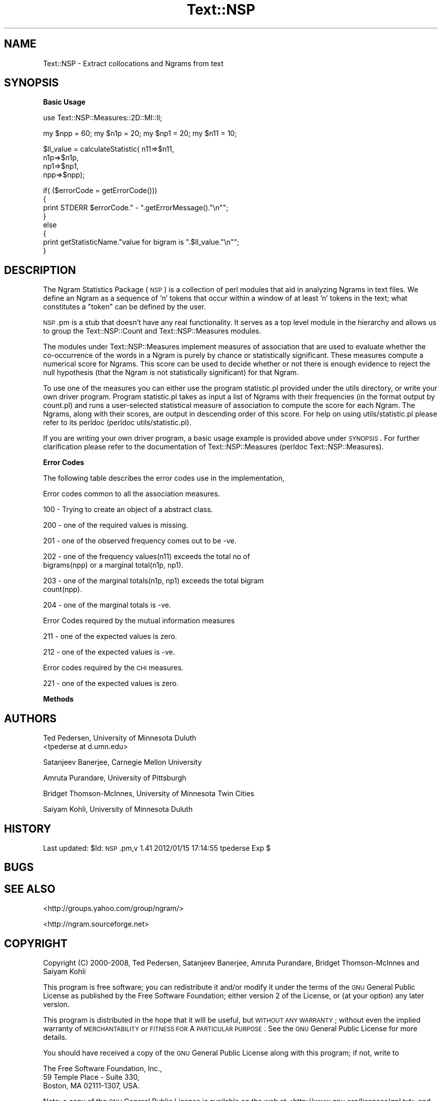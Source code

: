 .\" Automatically generated by Pod::Man v1.37, Pod::Parser v1.32
.\"
.\" Standard preamble:
.\" ========================================================================
.de Sh \" Subsection heading
.br
.if t .Sp
.ne 5
.PP
\fB\\$1\fR
.PP
..
.de Sp \" Vertical space (when we can't use .PP)
.if t .sp .5v
.if n .sp
..
.de Vb \" Begin verbatim text
.ft CW
.nf
.ne \\$1
..
.de Ve \" End verbatim text
.ft R
.fi
..
.\" Set up some character translations and predefined strings.  \*(-- will
.\" give an unbreakable dash, \*(PI will give pi, \*(L" will give a left
.\" double quote, and \*(R" will give a right double quote.  | will give a
.\" real vertical bar.  \*(C+ will give a nicer C++.  Capital omega is used to
.\" do unbreakable dashes and therefore won't be available.  \*(C` and \*(C'
.\" expand to `' in nroff, nothing in troff, for use with C<>.
.tr \(*W-|\(bv\*(Tr
.ds C+ C\v'-.1v'\h'-1p'\s-2+\h'-1p'+\s0\v'.1v'\h'-1p'
.ie n \{\
.    ds -- \(*W-
.    ds PI pi
.    if (\n(.H=4u)&(1m=24u) .ds -- \(*W\h'-12u'\(*W\h'-12u'-\" diablo 10 pitch
.    if (\n(.H=4u)&(1m=20u) .ds -- \(*W\h'-12u'\(*W\h'-8u'-\"  diablo 12 pitch
.    ds L" ""
.    ds R" ""
.    ds C` ""
.    ds C' ""
'br\}
.el\{\
.    ds -- \|\(em\|
.    ds PI \(*p
.    ds L" ``
.    ds R" ''
'br\}
.\"
.\" If the F register is turned on, we'll generate index entries on stderr for
.\" titles (.TH), headers (.SH), subsections (.Sh), items (.Ip), and index
.\" entries marked with X<> in POD.  Of course, you'll have to process the
.\" output yourself in some meaningful fashion.
.if \nF \{\
.    de IX
.    tm Index:\\$1\t\\n%\t"\\$2"
..
.    nr % 0
.    rr F
.\}
.\"
.\" For nroff, turn off justification.  Always turn off hyphenation; it makes
.\" way too many mistakes in technical documents.
.hy 0
.if n .na
.\"
.\" Accent mark definitions (@(#)ms.acc 1.5 88/02/08 SMI; from UCB 4.2).
.\" Fear.  Run.  Save yourself.  No user-serviceable parts.
.    \" fudge factors for nroff and troff
.if n \{\
.    ds #H 0
.    ds #V .8m
.    ds #F .3m
.    ds #[ \f1
.    ds #] \fP
.\}
.if t \{\
.    ds #H ((1u-(\\\\n(.fu%2u))*.13m)
.    ds #V .6m
.    ds #F 0
.    ds #[ \&
.    ds #] \&
.\}
.    \" simple accents for nroff and troff
.if n \{\
.    ds ' \&
.    ds ` \&
.    ds ^ \&
.    ds , \&
.    ds ~ ~
.    ds /
.\}
.if t \{\
.    ds ' \\k:\h'-(\\n(.wu*8/10-\*(#H)'\'\h"|\\n:u"
.    ds ` \\k:\h'-(\\n(.wu*8/10-\*(#H)'\`\h'|\\n:u'
.    ds ^ \\k:\h'-(\\n(.wu*10/11-\*(#H)'^\h'|\\n:u'
.    ds , \\k:\h'-(\\n(.wu*8/10)',\h'|\\n:u'
.    ds ~ \\k:\h'-(\\n(.wu-\*(#H-.1m)'~\h'|\\n:u'
.    ds / \\k:\h'-(\\n(.wu*8/10-\*(#H)'\z\(sl\h'|\\n:u'
.\}
.    \" troff and (daisy-wheel) nroff accents
.ds : \\k:\h'-(\\n(.wu*8/10-\*(#H+.1m+\*(#F)'\v'-\*(#V'\z.\h'.2m+\*(#F'.\h'|\\n:u'\v'\*(#V'
.ds 8 \h'\*(#H'\(*b\h'-\*(#H'
.ds o \\k:\h'-(\\n(.wu+\w'\(de'u-\*(#H)/2u'\v'-.3n'\*(#[\z\(de\v'.3n'\h'|\\n:u'\*(#]
.ds d- \h'\*(#H'\(pd\h'-\w'~'u'\v'-.25m'\f2\(hy\fP\v'.25m'\h'-\*(#H'
.ds D- D\\k:\h'-\w'D'u'\v'-.11m'\z\(hy\v'.11m'\h'|\\n:u'
.ds th \*(#[\v'.3m'\s+1I\s-1\v'-.3m'\h'-(\w'I'u*2/3)'\s-1o\s+1\*(#]
.ds Th \*(#[\s+2I\s-2\h'-\w'I'u*3/5'\v'-.3m'o\v'.3m'\*(#]
.ds ae a\h'-(\w'a'u*4/10)'e
.ds Ae A\h'-(\w'A'u*4/10)'E
.    \" corrections for vroff
.if v .ds ~ \\k:\h'-(\\n(.wu*9/10-\*(#H)'\s-2\u~\d\s+2\h'|\\n:u'
.if v .ds ^ \\k:\h'-(\\n(.wu*10/11-\*(#H)'\v'-.4m'^\v'.4m'\h'|\\n:u'
.    \" for low resolution devices (crt and lpr)
.if \n(.H>23 .if \n(.V>19 \
\{\
.    ds : e
.    ds 8 ss
.    ds o a
.    ds d- d\h'-1'\(ga
.    ds D- D\h'-1'\(hy
.    ds th \o'bp'
.    ds Th \o'LP'
.    ds ae ae
.    ds Ae AE
.\}
.rm #[ #] #H #V #F C
.\" ========================================================================
.\"
.IX Title "Text::NSP 3"
.TH Text::NSP 3 "2012-01-16" "perl v5.8.8" "User Contributed Perl Documentation"
.SH "NAME"
Text::NSP \- Extract collocations and Ngrams from text
.SH "SYNOPSIS"
.IX Header "SYNOPSIS"
.Sh "Basic Usage"
.IX Subsection "Basic Usage"
.Vb 1
\&  use Text::NSP::Measures::2D::MI::ll;
.Ve
.PP
.Vb 1
\&  my $npp = 60; my $n1p = 20; my $np1 = 20;  my $n11 = 10;
.Ve
.PP
.Vb 4
\&  $ll_value = calculateStatistic( n11=>$n11,
\&                                      n1p=>$n1p,
\&                                      np1=>$np1,
\&                                      npp=>$npp);
.Ve
.PP
.Vb 8
\&  if( ($errorCode = getErrorCode()))
\&  {
\&    print STDERR $errorCode." - ".getErrorMessage()."\en"";
\&  }
\&  else
\&  {
\&    print getStatisticName."value for bigram is ".$ll_value."\en"";
\&  }
.Ve
.SH "DESCRIPTION"
.IX Header "DESCRIPTION"
The Ngram Statistics Package (\s-1NSP\s0) is a collection of perl modules
that aid in analyzing Ngrams in text files. We define an Ngram as a
sequence of 'n' tokens that occur within a window of at least 'n'
tokens in the text; what constitutes a \*(L"token\*(R" can be defined by the
user.
.PP
\&\s-1NSP\s0.pm is a stub that doesn't have any real functionality. It serves
as a top level module in the hierarchy and allows us to group the
Text::NSP::Count and Text::NSP::Measures modules.
.PP
The modules under Text::NSP::Measures implement measures of
association that are used to evaluate whether the co-occurrence of the
words in a Ngram is purely by chance or statistically significant.
These measures compute a numerical score for Ngrams. This score can be
used to decide whether or not there is enough evidence to reject the
null hypothesis (that the Ngram is not statistically significant) for
that Ngram.
.PP
To use one of the measures you can either use the program statistic.pl
provided under the utils directory, or write your own driver program.
Program statistic.pl takes as input a list of Ngrams with their
frequencies (in the format output by count.pl) and runs a
user-selected statistical measure of association to compute the score
for each Ngram. The Ngrams, along with their scores, are output in
descending order of this score. For help on using utils/statistic.pl
please refer to its perldoc (perldoc utils/statistic.pl).
.PP
If you are writing your own driver program, a basic usage example is
provided above under \s-1SYNOPSIS\s0. For further clarification please refer
to the documentation of Text::NSP::Measures (perldoc
Text::NSP::Measures).
.Sh "Error Codes"
.IX Subsection "Error Codes"
The following table describes the error codes use in the
implementation,
.PP
Error codes common to all the association measures.
.PP
.Vb 1
\& 100 - Trying to create an object of a abstract class.
.Ve
.PP
.Vb 1
\& 200 - one of the required values is missing.
.Ve
.PP
.Vb 1
\& 201 - one of the observed frequency comes out to be -ve.
.Ve
.PP
.Vb 2
\& 202 - one of the frequency values(n11) exceeds the total no of
\&       bigrams(npp) or a marginal total(n1p, np1).
.Ve
.PP
.Vb 2
\& 203 - one of the marginal totals(n1p, np1) exceeds the total bigram
\&       count(npp).
.Ve
.PP
.Vb 1
\& 204 - one of the marginal totals is -ve.
.Ve
.PP
Error Codes required by the mutual information measures
.PP
.Vb 1
\& 211 - one of the expected values is zero.
.Ve
.PP
.Vb 1
\& 212 - one of the expected values is -ve.
.Ve
.PP
Error codes required by the \s-1CHI\s0 measures.
.PP
.Vb 1
\& 221 - one of the expected values is zero.
.Ve
.Sh "Methods"
.IX Subsection "Methods"
.SH "AUTHORS"
.IX Header "AUTHORS"
Ted Pedersen,                University of Minnesota Duluth
                             <tpederse at d.umn.edu>
.PP
Satanjeev Banerjee,          Carnegie Mellon University
.PP
Amruta Purandare,            University of Pittsburgh
.PP
Bridget Thomson\-McInnes,     University of Minnesota Twin Cities
.PP
Saiyam Kohli,                University of Minnesota Duluth
.SH "HISTORY"
.IX Header "HISTORY"
Last updated: \f(CW$Id:\fR \s-1NSP\s0.pm,v 1.41 2012/01/15 17:14:55 tpederse Exp $
.SH "BUGS"
.IX Header "BUGS"
.SH "SEE ALSO"
.IX Header "SEE ALSO"
<http://groups.yahoo.com/group/ngram/>
.PP
<http://ngram.sourceforge.net>
.SH "COPYRIGHT"
.IX Header "COPYRIGHT"
Copyright (C) 2000\-2008, Ted Pedersen, Satanjeev Banerjee,
Amruta Purandare, Bridget Thomson-McInnes and Saiyam Kohli
.PP
This program is free software; you can redistribute it and/or modify
it under the terms of the \s-1GNU\s0 General Public License as published by
the Free Software Foundation; either version 2 of the License, or (at
your option) any later version.
.PP
This program is distributed in the hope that it will be useful, but
\&\s-1WITHOUT\s0 \s-1ANY\s0 \s-1WARRANTY\s0; without even the implied warranty of
\&\s-1MERCHANTABILITY\s0 or \s-1FITNESS\s0 \s-1FOR\s0 A \s-1PARTICULAR\s0 \s-1PURPOSE\s0.  See the \s-1GNU\s0
General Public License for more details.
.PP
You should have received a copy of the \s-1GNU\s0 General Public License
along with this program; if not, write to
.PP
.Vb 3
\&    The Free Software Foundation, Inc.,
\&    59 Temple Place - Suite 330,
\&    Boston, MA  02111-1307, USA.
.Ve
.PP
Note: a copy of the \s-1GNU\s0 General Public License is available on the web
at <http://www.gnu.org/licenses/gpl.txt> and is included in this
distribution as \s-1GPL\s0.txt.
